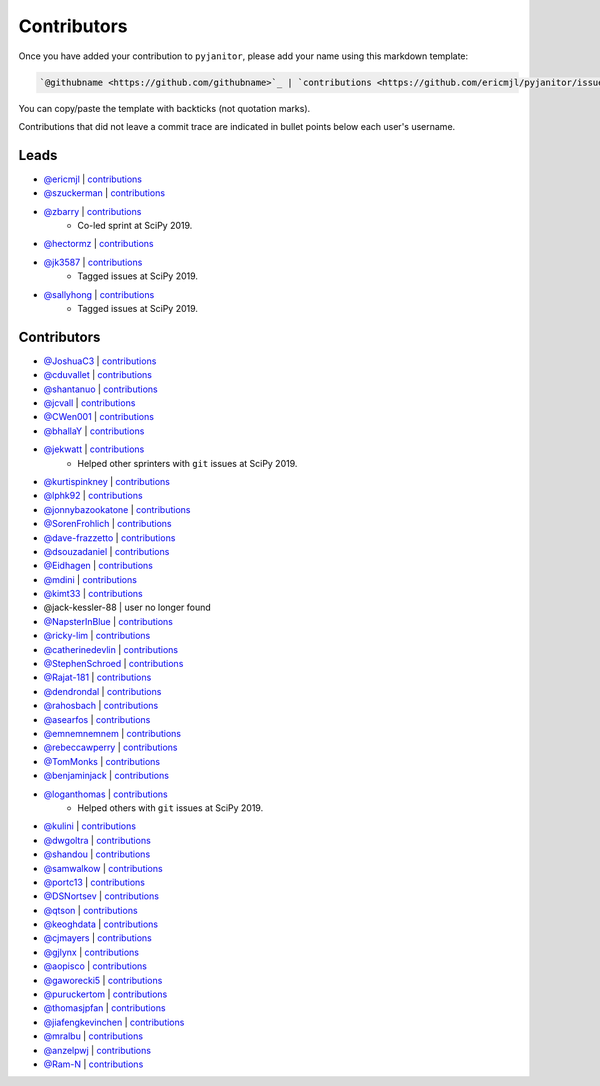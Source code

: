 Contributors
============

Once you have added your contribution to ``pyjanitor``,
please add your name using this markdown template:

.. code-block::

    `@githubname <https://github.com/githubname>`_ | `contributions <https://github.com/ericmjl/pyjanitor/issues?q=is%3Aclosed+mentions%3Agithubname>`_

You can copy/paste the template with backticks (not quotation marks).

Contributions that did not leave a commit trace
are indicated in bullet points below each user's username.

Leads
-----

- `@ericmjl <https://github.com/ericmjl>`_ | `contributions <https://github.com/ericmjl/pyjanitor/pulls?utf8=%E2%9C%93&q=is%3Aclosed+mentions%3Aericmjl>`_
- `@szuckerman <https://github.com/szuckerman>`_ | `contributions <https://github.com/ericmjl/pyjanitor/pulls?utf8=%E2%9C%93&q=is%3Aclosed+mentions%3Aszuckerman>`_
- `@zbarry <https://github.com/zbarry>`_ | `contributions <https://github.com/ericmjl/pyjanitor/pulls?utf8=%E2%9C%93&q=is%3Aclosed+mentions%3Azbarry>`_
    - Co-led sprint at SciPy 2019.
- `@hectormz <https://github.com/hectormz>`_ | `contributions <https://github.com/ericmjl/pyjanitor/pulls?utf8=%E2%9C%93&q=is%3Aclosed+mentions%3Ahectormz>`_
- `@jk3587 <https://github.com/jk3587>`_ | `contributions <https://github.com/ericmjl/pyjanitor/pulls?utf8=%E2%9C%93&q=is%3Aclosed+mentions%3Ajk3587>`_
    - Tagged issues at SciPy 2019.
- `@sallyhong <https://github.com/sallyhong>`_ | `contributions <https://github.com/ericmjl/pyjanitor/pulls?utf8=%E2%9C%93&q=is%3Aclosed+mentions%3Asallyhong>`_
    - Tagged issues at SciPy 2019.

Contributors
------------

- `@JoshuaC3 <https://github.com/JoshuaC3>`_ | `contributions <https://github.com/ericmjl/pyjanitor/pulls?utf8=%E2%9C%93&q=is%3Aclosed+mentions%3AJoshuaC3>`_
- `@cduvallet <https://github.com/cduvallet>`_ | `contributions <https://github.com/ericmjl/pyjanitor/pulls?utf8=%E2%9C%93&q=is%3Aclosed+mentions%3Acduvallet>`_
- `@shantanuo <https://github.com/shantanuo>`_ | `contributions <https://github.com/ericmjl/pyjanitor/pulls?utf8=%E2%9C%93&q=is%3Aclosed+mentions%3Ashantanuo>`_
- `@jcvall <https://github.com/jcvall>`_ | `contributions <https://github.com/ericmjl/pyjanitor/pulls?utf8=%E2%9C%93&q=is%3Aclosed+mentions%3Ajcvall>`_
- `@CWen001 <https://github.com/CWen001>`_ | `contributions <https://github.com/ericmjl/pyjanitor/pulls?utf8=%E2%9C%93&q=is%3Aclosed+mentions%3ACWen001>`_
- `@bhallaY <https://github.com/bhallaY>`_ | `contributions <https://github.com/ericmjl/pyjanitor/pulls?utf8=%E2%9C%93&q=is%3Aclosed+mentions%3AbhallaY>`_
- `@jekwatt <https://github.com/jekwatt>`_ | `contributions <https://github.com/ericmjl/pyjanitor/pulls?utf8=%E2%9C%93&q=is%3Aclosed+mentions%3Ajekwatt>`_
    - Helped other sprinters with ``git`` issues at SciPy 2019.
- `@kurtispinkney <https://github.com/kurtispinkney>`_ | `contributions <https://github.com/ericmjl/pyjanitor/pulls?utf8=%E2%9C%93&q=is%3Aclosed+mentions%3Akurtispinkney>`_
- `@lphk92 <https://github.com/lphk92>`_ | `contributions <https://github.com/ericmjl/pyjanitor/pulls?utf8=%E2%9C%93&q=is%3Aclosed+mentions%3Alphk92>`_
- `@jonnybazookatone <https://github.com/jonnybazookatone>`_ | `contributions <https://github.com/ericmjl/pyjanitor/pulls?utf8=%E2%9C%93&q=is%3Aclosed+mentions%3Ajonnybazookatone>`_
- `@SorenFrohlich <https://github.com/SorenFrohlich>`_ | `contributions <https://github.com/ericmjl/pyjanitor/pulls?utf8=%E2%9C%93&q=is%3Aclosed+mentions%3ASorenFrohlich>`_
- `@dave-frazzetto <https://github.com/dave-frazzetto>`_ | `contributions <https://github.com/ericmjl/pyjanitor/pulls?utf8=%E2%9C%93&q=is%3Aclosed+mentions%3Adave-frazzetto>`_
- `@dsouzadaniel <https://github.com/dsouzadaniel>`_ | `contributions <https://github.com/ericmjl/pyjanitor/pulls?utf8=%E2%9C%93&q=is%3Aclosed+mentions%3Adsouzadaniel>`_
- `@Eidhagen <https://github.com/Eidhagen>`_ | `contributions <https://github.com/ericmjl/pyjanitor/pulls?utf8=%E2%9C%93&q=is%3Aclosed+mentions%3AEidhagen>`_
- `@mdini <https://github.com/mdini>`_ | `contributions <https://github.com/ericmjl/pyjanitor/pulls?utf8=%E2%9C%93&q=is%3Aclosed+mentions%3Amdini>`_
- `@kimt33 <https://github.com/kimt33>`_ | `contributions <https://github.com/ericmjl/pyjanitor/pulls?utf8=%E2%9C%93&q=is%3Aclosed+mentions%3Akimt33>`_
- @jack-kessler-88 | user no longer found
- `@NapsterInBlue <https://github.com/NapsterInBlue>`_ | `contributions <https://github.com/ericmjl/pyjanitor/pulls?utf8=%E2%9C%93&q=is%3Aclosed+mentions%3ANapsterInBlue>`_
- `@ricky-lim <https://github.com/ricky-lim>`_ | `contributions <https://github.com/ericmjl/pyjanitor/pulls?utf8=%E2%9C%93&q=is%3Aclosed+mentions%3Aricky-lim>`_
- `@catherinedevlin <https://github.com/catherinedevlin>`_ | `contributions <https://github.com/ericmjl/pyjanitor/pulls?utf8=%E2%9C%93&q=is%3Aclosed+mentions%3Acatherinedevlin>`_
- `@StephenSchroed <https://github.com/StephenSchroeder>`_ | `contributions <https://github.com/ericmjl/pyjanitor/pulls?utf8=%E2%9C%93&q=is%3Aclosed+mentions%3AStephenSchroeder>`_
- `@Rajat-181 <https://github.com/Rajat-181>`_ | `contributions <https://github.com/ericmjl/pyjanitor/pulls?utf8=%E2%9C%93&q=is%3Aclosed+mentions%3ARajat-181>`_
- `@dendrondal <https://github.com/dendrondal>`_ | `contributions <https://github.com/ericmjl/pyjanitor/pulls?utf8=%E2%9C%93&q=is%3Aclosed+mentions%3Adendrondal>`_
- `@rahosbach <https://github.com/rahosbach>`_ | `contributions <https://github.com/ericmjl/pyjanitor/pulls?utf8=%E2%9C%93&q=is%3Aclosed+mentions%3Arahosbach>`_
- `@asearfos <https://github.com/asearfos>`_ | `contributions <https://github.com/ericmjl/pyjanitor/pulls?utf8=%E2%9C%93&q=is%3Aclosed+mentions%3Aasearfos>`_
- `@emnemnemnem <https://github.com/emnemnemnem>`_ | `contributions <https://github.com/ericmjl/pyjanitor/pulls?utf8=%E2%9C%93&q=is%3Aclosed+mentions%3Aemnemnemnem>`_
- `@rebeccawperry <https://github.com/rebeccawperry>`_ | `contributions <https://github.com/ericmjl/pyjanitor/pulls?utf8=%E2%9C%93&q=is%3Aclosed+mentions%3Arebeccawperry>`_
- `@TomMonks <https://github.com/TomMonks>`_ | `contributions <https://github.com/ericmjl/pyjanitor/pulls?utf8=%E2%9C%93&q=is%3Aclosed+mentions%3Atommonks>`_
- `@benjaminjack <https://github.com/benjaminjack>`_ | `contributions <https://github.com/ericmjl/pyjanitor/pulls?utf8=%E2%9C%93&q=is%3Aclosed+mentions%3Abenjaminjack>`_
- `@loganthomas <https://github.com/loganthomas>`_ | `contributions <https://github.com/ericmjl/pyjanitor/pulls?utf8=%E2%9C%93&q=is%3Aclosed+mentions%3Aloganthomas>`_
    - Helped others with ``git`` issues at SciPy 2019.
- `@kulini <https://github.com/kulini>`_ | `contributions <https://github.com/ericmjl/pyjanitor/pulls?utf8=%E2%9C%93&q=is%3Aclosed+kulini>`_
- `@dwgoltra <https://github.com/dwgoltra>`_ | `contributions <https://github.com/ericmjl/pyjanitor/pulls?utf8=%E2%9C%93&q=is%3Aclosed+mentions%3Adwgoltra>`_
- `@shandou <https://github.com/shandou>`_ | `contributions <https://github.com/ericmjl/pyjanitor/pulls?utf8=%E2%9C%93&q=is%3Apr+author%3Ashandou>`_
- `@samwalkow <https://github.com/samwalkow>`_ | `contributions <https://github.com/ericmjl/pyjanitor/pulls?utf8=%E2%9C%93&q=is%3Aclosed+mentions%3Asamwalkow>`_
- `@portc13 <https://github.com/portc13>`_ | `contributions <https://github.com/ericmjl/pyjanitor/pulls?utf8=%E2%9C%93&q=is%3Aclosed+mentions%3portc13>`_
- `@DSNortsev <https://github.com/DSNortsev>`_ | `contributions <https://github.com/ericmjl/pyjanitor/pulls?utf8=%E2%9C%93&q=is%3Aclosed+mentions%3ADSNortsev>`_
- `@qtson <https://github.com/qtson>`_ | `contributions <https://github.com/qtson/pyjanitor/pulls?utf8=%E2%9C%93&q=is%3Aclosed+mentions%3qtson>`_
- `@keoghdata <https://github.com/keoghdata>`_ | `contributions <https://github.com/ericmjl/pyjanitor/pulls?utf8=%E2%9C%93&q=is%3A+pr+mentions%3Akeoghdata+>`_
- `@cjmayers <https://github.com/cjmayers>`_ | `contributions <https://github.com/ericmjl/pyjanitor/pulls?utf8=%E2%9C%93&q=is%3Aclosed+mentions%3Acjmayers>`_
- `@gjlynx <https://github.com/gjlynx>`_ | `contributions <https://github.com/ericmjl/pyjanitor/pulls?utf8=%E2%9C%93&q=is%3Aclosed+mentions%3Agjlynx>`_
- `@aopisco <https://github.com/aopisco>`_ | `contributions <https://github.com/ericmjl/pyjanitor/pulls?utf8=%E2%9C%93&q=is%3Aclosed+mentions%3Aaopisco>`_
- `@gaworecki5 <https://github.com/gaworecki5>`_ | `contributions <https://github.com/ericmjl/pyjanitor/pulls?q=is%3Aclosed+mentions%3Agaworecki5>`_
- `@puruckertom <https://github.com/puruckertom>`_ | `contributions <https://github.com/ericmjl/pyjanitor/pulls?utf8=%E2%9C%93&q=is%3Apr+author%3Apuruckertom>`_
- `@thomasjpfan <https://github.com/thomasjpfan>`_ | `contributions <https://github.com/ericmjl/pyjanitor/issues?q=is%3Aclosed+mentions%3Athomasjpfan>`_
- `@jiafengkevinchen <https://github.com/jiafengkevinchen>`_ | `contributions <https://github.com/ericmjl/pyjanitor/pull/480#issue-298730562>`_
- `@mralbu <https://github.com/mralbu>`_ | `contributions <https://github.com/ericmjl/pyjanitor/issues/502>`_
- `@anzelpwj <https://github.com/anzelpwj>`_ | `contributions <https://github.com/qtson/pyjanitor/pulls?utf8=%E2%9C%93&q=is%3Aclosed+mentions%3anzelpwj>`_
- `@Ram-N <https://github.com/Ram-N>`_ | `contributions <https://github.com/ericmjl/pyjanitor/pulls?utf8=%E2%9C%93&q=is%3Aclosed+mentions%3ARam-N>`_